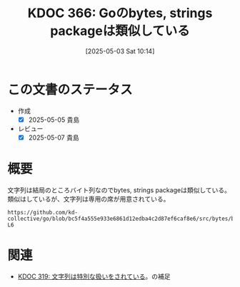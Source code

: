 :properties:
:ID: 20250503T101421
:mtime:    20250507231251
:ctime:    20250503101435
:end:
#+title:      KDOC 366: Goのbytes, strings packageは類似している
#+date:       [2025-05-03 Sat 10:14]
#+filetags:   :permanent:
#+identifier: 20250503T101421

* この文書のステータス
- 作成
  - [X] 2025-05-05 貴島
- レビュー
  - [X] 2025-05-07 貴島

* 概要

文字列は結局のところバイト列なのでbytes, strings packageは類似している。類似はしているが、文字列は専用の席が用意されている。

#+begin_src git-permalink
https://github.com/kd-collective/go/blob/bc5f4a555e933e6861d12edba4c2d87ef6caf8e6/src/bytes/bytes.go#L5-L6
#+end_src

#+RESULTS:
#+begin_src
// Package bytes implements functions for the manipulation of byte slices.
// It is analogous to the facilities of the [strings] package.
#+end_src

* 関連

- [[id:20241129T002602][KDOC 319: 文字列は特別な扱いをされている]]。の補足
